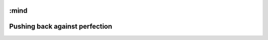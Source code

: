 :mind
===============================
Pushing back against perfection
===============================



.. biblio::
   https://en.wikipedia.org/wiki/List_of_software_development_philosophies
   http://www.informationweek.com/two-ways-to-build-a-pyramid/d/d-id/1012280
      Two ways to build a pyramid - Agile (iterations) published before agile was a thing
   https://www.gnu.org/philosophy/philosophy.en.html
      OSS Philosophy
      Discuss open v free
   http://suckless.org/philosophy
      suckless
   http://250bpm.com/blog:4
   http://geekandpoke.typepad.com/.a/6a00d8341d3df553ef014e5f920093970c-pi
   http://joearms.github.io/2014/06/25/minimal-viable-program.html
       Very simple ticketing system
   http://www.joelonsoftware.com/items/2009/09/23.html
       Duct tape - just getting it done.  The less supernaturally skilled you are the more you need scaffolding is my take away.
